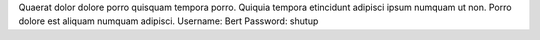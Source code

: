 Quaerat dolor dolore porro quisquam tempora porro.
Quiquia tempora etincidunt adipisci ipsum numquam ut non.
Porro dolore est aliquam numquam adipisci.
Username: Bert
Password: shutup
